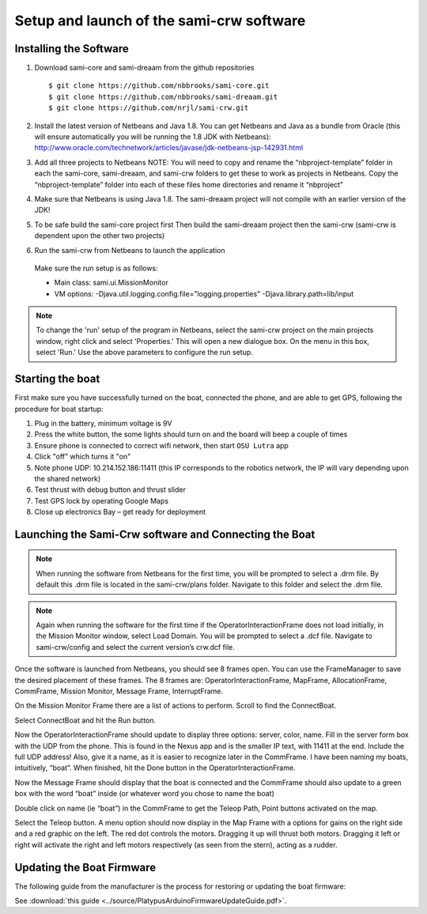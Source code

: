 
Setup and launch of the sami-crw software
==========================================

Installing the Software
-----------------------

1. Download sami-core and sami-dreaam from the github repositories
   
   ::

    $ git clone https://github.com/nbbrooks/sami-core.git 
    $ git clone https://github.com/nbbrooks/sami-dreaam.git 
    $ git clone https://github.com/nrjl/sami-crw.git


2. Install the latest version of Netbeans  and Java 1.8.  You can get Netbeans and Java as a bundle from Oracle (this will ensure automatically you will be running the 1.8 JDK with Netbeans): http://www.oracle.com/technetwork/articles/javase/jdk-netbeans-jsp-142931.html


3.	 Add all three projects to Netbeans NOTE: You will need to copy and rename the “nbproject-template” folder in each the sami-core, sami-dreaam, and sami-crw folders to get these to work as projects in Netbeans. Copy the “nbproject-template” folder into each of these files home directories and rename it “nbproject”


4.	Make sure that Netbeans is using Java 1.8. The sami-dreaam project will not compile with an earlier version of the JDK! 


5.	To be safe build the sami-core project first Then build the sami-dreaam project then the sami-crw (sami-crw is dependent upon the other two projects)


6.	Run the sami-crw from Netbeans to launch the application

    Make sure the run setup is as follows:

    * Main class:    sami.ui.MissionMonitor

    * VM options:   -Djava.util.logging.config.file="logging.properties" -Djava.library.path=lib/input

.. note:: To change the 'run' setup of the program in Netbeans, select the sami-crw project on the main projects window, right click and select 'Properties.' This will open a new dialogue box. On the menu in this box, select 'Run.' Use the above parameters to configure the run setup. 


Starting the boat
------------------

First make sure you have successfully turned on the boat, connected the phone, and are able to get GPS, following the procedure for boat startup:

1. Plug in the battery, minimum voltage is 9V

2. Press the white button, the some lights should turn on and the board will beep a couple of times

3. Ensure phone is connected to correct wifi network, then start ``OSU Lutra`` app

4. Click "off" which turns it "on"

5. Note phone UDP: 10.214.152.186:11411 (this IP corresponds to the robotics network, the IP will vary depending upon the shared network)

6. Test thrust with debug button and thrust slider 

7. Test GPS lock by operating Google Maps

8. Close up electronics Bay – get ready for deployment


Launching the Sami-Crw software and Connecting the Boat
--------------------------------------------------------

.. note:: When running the software from Netbeans for the first time, you will be prompted to select a .drm file. By default this .drm file is located in the sami-crw/plans folder. Navigate to this folder and select the .drm file. 

.. note:: Again when running the software for the first time if the OperatorInteractionFrame does not load initially, in the Mission Monitor window, select Load Domain. You will be prompted to select a .dcf file. Navigate to sami-crw/config and select the current version’s crw.dcf file. 

Once the software is launched from Netbeans, you should see 8 frames open. You can use the FrameManager to save the desired placement of these frames. The 8 frames are: OperatorInteractionFrame, MapFrame, AllocationFrame, CommFrame, Mission Monitor, Message Frame, InterruptFrame. 

On the Mission Monitor Frame there are a list of actions to perform. Scroll to find the ConnectBoat. 

Select ConnectBoat and hit the Run button. 

Now the OperatorInteractionFrame should update to display three options: server, color, name. Fill in the server form box with the UDP from the phone. This is found in the Nexus app and is the smaller IP text, with 11411 at the end. Include the full UDP address! Also, give it a name, as it is easier to recognize later in the CommFrame. I have been naming my boats, intuitively, “boat”. When finished, hit the Done button in the OperatorInteractionFrame. 

Now the Message Frame should display that the boat is connected and the CommFrame should also update to a green box with the word “boat” inside (or whatever word you chose to name the boat) 

Double click on name (ie “boat”) in the CommFrame to get the Teleop Path, Point buttons activated on the map. 

Select the Teleop button.  A menu option should now display in the Map Frame with a options for gains on the right side and a red graphic on the left. The red dot controls the motors. Dragging it up will thrust both motors. Dragging it left or right will activate the right and left motors respectively (as seen from the stern), acting as a rudder. 

.. image:: ../fig/lutra.JPG

Updating the Boat Firmware
--------------------------

The following guide from the manufacturer is the process for restoring or updating the boat firmware:

See :download:`this guide <../source/PlatypusArduinoFirmwareUpdateGuide.pdf>`.

